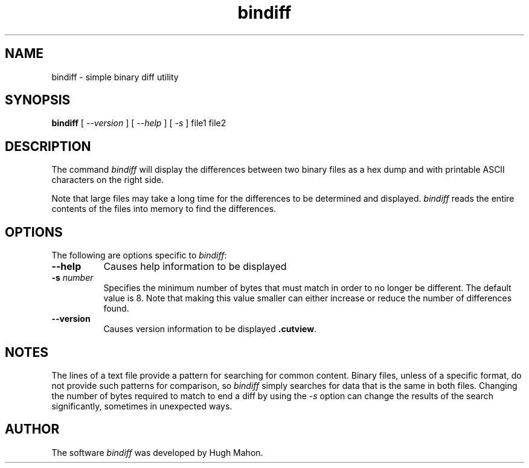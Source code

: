 .\"
.\"
.\"  To format this reference page, use the command:
.\"
.\"    nroff -man bindiff.1
.\"
.\"  $Header: /home/hugh/sources/misc/bindiff/bindiff.1,v 1.2 2008/03/20 02:23:58 hugh Exp hugh $
.\"
.\"
.TH bindiff 1 "" "" "" ""
.SH NAME
bindiff \- simple binary diff utility
.SH SYNOPSIS
.B bindiff 
[
.I --version 
]  [
.I --help
]  [
.I -s 
]  file1 file2
.ta
.fi
.ad b
.SH DESCRIPTION
The command 
.I bindiff 
will display the differences between two binary files as a hex dump and with 
printable ASCII characters on the right side.
.PP
Note that large files may take a long time for the differences to be 
determined and displayed.  
.I bindiff 
reads the entire contents of the files into memory to find the 
differences.
.\"
.\"
.\"
.SH OPTIONS
The following are options specific to 
.IR bindiff :
.TP 8
.B \--help 
Causes help information to be displayed
.TP 8
.BI \-s " number"
Specifies the minimum number of bytes that must match in order to no 
longer be different.  The default value is 8.  Note that making this 
value smaller can either increase or reduce the number of differences 
found.  
.TP 8
.B \--version
Causes version information to be displayed
.BR .cutview .
.\"
.\"
.\"
.SH NOTES
The lines of a text file provide a pattern for searching for common 
content.  Binary files, unless of a specific format, do not provide 
such patterns for comparison, so 
.I bindiff 
simply searches for data that is the same in both files.  Changing 
the number of bytes required to match to end a diff by using the 
.I -s 
option can change the results of the search 
significantly, sometimes in unexpected ways.  
.\"
.\"
.\"
.SH AUTHOR
.PP
The software 
.I bindiff 
was developed by Hugh Mahon.

